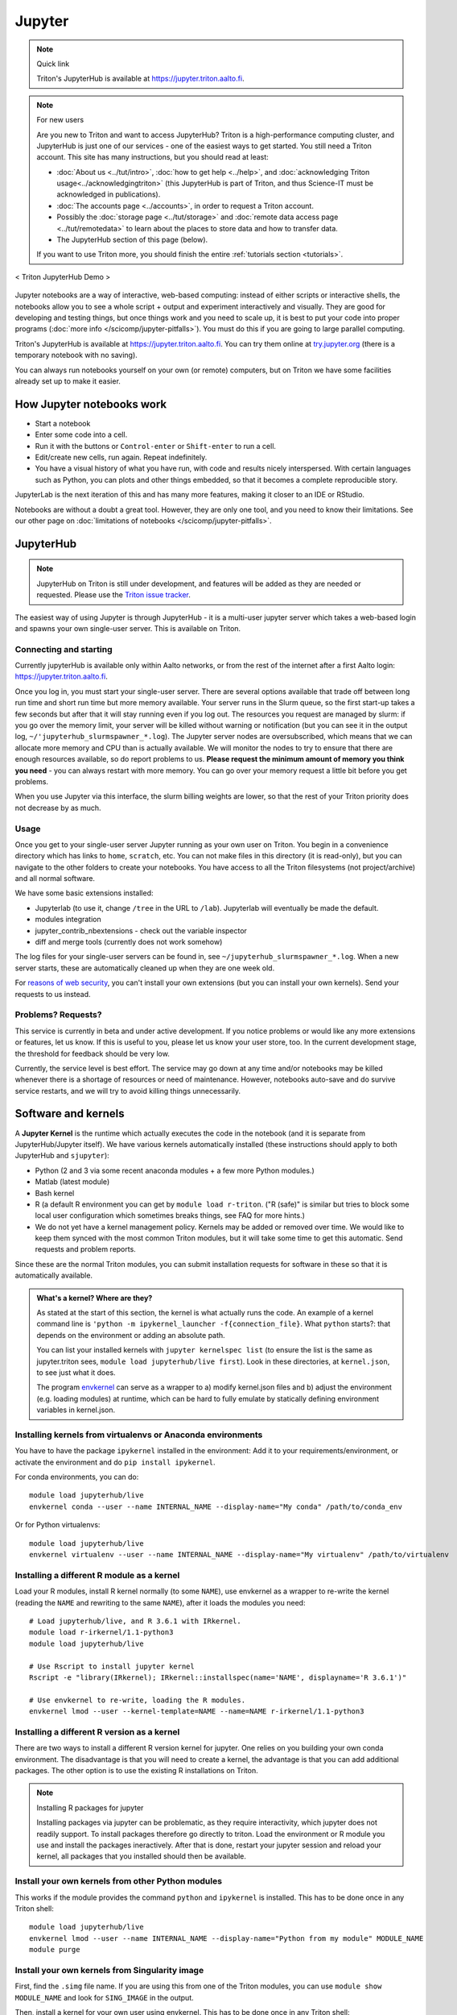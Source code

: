 =======
Jupyter
=======

.. note:: Quick link

   Triton's JupyterHub is available at
   https://jupyter.triton.aalto.fi.

.. note:: For new users

   Are you new to Triton and want to access JupyterHub?  Triton is a
   high-performance computing cluster, and JupyterHub is just one of
   our services - one of the easiest ways to get started.  You still
   need a Triton account.  This site has many instructions, but you
   should read at least:

   * :doc:`About us <../tut/intro>`, :doc:`how to get help
     <../help>`, and :doc:`acknowledging Triton
     usage<../acknowledgingtriton>` (this JupyterHub is part of
     Triton, and thus Science-IT must be acknowledged in publications).
   * :doc:`The accounts page <../accounts>`, in order to request a
     Triton account.
   * Possibly the :doc:`storage page <../tut/storage>` and
     :doc:`remote data access page <../tut/remotedata>` to learn about
     the places to store data and how to transfer data.
   * The JupyterHub section of this page (below).

   If you want to use Triton more, you should finish the entire
   :ref:`tutorials section <tutorials>`.

.. figure:: /images/jupyter_demo.gif
   :scale: 60%
   :align: center
   :alt: alternate text
   :figclass: align-center

   < Triton JupyterHub Demo >

Jupyter notebooks are a way of interactive, web-based computing:
instead of either scripts or interactive shells, the notebooks allow
you to see a whole script + output and experiment interactively and
visually.  They are good for developing and testing things, but once
things work and you need to scale up, it is best to put your code into
proper programs (:doc:`more info </scicomp/jupyter-pitfalls>`).  You
must do this if you are going to large parallel
computing.

Triton's JupyterHub is available at https://jupyter.triton.aalto.fi.
You can try them online at `try.jupyter.org
<https://try.jupyter.org/>`_ (there is a temporary notebook with no
saving).

You can always run notebooks yourself on your own (or remote)
computers, but on Triton we have some facilities already set up to
make it easier.


How Jupyter notebooks work
==========================
* Start a notebook
* Enter some code into a cell.
* Run it with the buttons or ``Control-enter`` or ``Shift-enter`` to
  run a cell.
* Edit/create new cells, run again.  Repeat indefinitely.
* You have a visual history of what you have run, with code and
  results nicely interspersed.  With certain languages such as Python,
  you can plots and other things embedded, so that it becomes a
  complete reproducible story.

JupyterLab is the next iteration of this and has many more features,
making it closer to an IDE or RStudio.

Notebooks are without a doubt a great tool.  However, they are only
one tool, and you need to know their limitations.  See our other page
on :doc:`limitations of notebooks </scicomp/jupyter-pitfalls>`.



JupyterHub
==========

.. note::

   JupyterHub on Triton is still under development, and features will
   be added as they are needed or requested.  Please use the `Triton
   issue tracker
   <https://version.aalto.fi/gitlab/AaltoScienceIT/triton/issues>`__.

The easiest way of using Jupyter is through JupyterHub - it is a
multi-user jupyter server which takes a web-based login and spawns
your own single-user server.  This is available on Triton.

Connecting and starting
-----------------------
Currently jupyterHub is available only within Aalto networks, or from
the rest of the internet after a first Aalto login:
https://jupyter.triton.aalto.fi.

..
    If you are not within the Aalto
    networks (aalto open is not), either connect to the Aalto VPN (see
    `it.aalto.fi <https://it.aalto.fi>`__ or
    :doc:`../../aalto/remoteaccess`, this is the easiest and best
    supported) or
    set up a SSH proxy as described right below.
    You must also have a :doc:`Triton account <../accounts>`.

Once you log in, you must start your single-user server.  There are
several options available that trade off between long run time and
short run time but more memory available.  Your server runs in the
Slurm queue, so the first start-up takes a few seconds but after that
it will stay running even if you log out.  The resources you request
are managed by slurm: if you go over the memory limit, your server
will be killed without warning or notification (but you can see it in
the output log, ``~/'jupyterhub_slurmspawner_*.log``).  The Jupyter
server nodes are oversubscribed, which means that we can allocate more
memory and CPU than is actually available.  We will monitor the nodes
to try to ensure that there are enough resources available, so do
report problems to us.  **Please request the minimum amount of memory
you think you need** - you can always restart with more memory.  You
can go over your memory request a little bit before you get problems.

When you use Jupyter via this interface, the slurm billing weights are
lower, so that the rest of your Triton priority does not decrease by
as much.

..
    Proxy for remote access
    ~~~~~~~~~~~~~~~~~~~~~~~

    When connecting to JupyterHub outside of Aalto networks, you need to
    connect somehow.  This describes how you can do it using SSH.  Using
    the Aalto VPN is easier (Aalto laptops have it set up by default).  In
    a few weeks, this should no longer be needed.

    If you use the proxy instead of the VPN:

    * Install the proxy extension

    * Install the extension FoxyProxy Standard (Firefox or Chrome).
      Some versions do not work properly: the 5.x series for Firefox may
      not work, but older and newer does.

      * Create a new proxy rule with the pattern ``*jupyter.triton.aalto.fi*``.

    * Proxy type: SOCKS5, Proxy URL: ``localhost``, port ``8123``.

      * SSH to kosh or some other Aalto computer and use the ``-D 8123``.
    This starts a proxy on your computer on port 8123.  This has to
      always be running whenever you connect to the notebook.

      * ``ssh -D 8123
	username@kosh.aalto.fi``.

    Now, when you go to ``jupyter.triton.aalto.fi``, you will
    *automatically* connect to the right place on Triton via FoxyProxy and
    the SSH proxy and can use Jupyter like normal.  But if the ssh
    connection goes down, then you can't connect and will get errors, and
    you will have to remember to restart it.  You should also remember
    that it will require SSH *inside* of Aalto too: it's simplest disable
    FoxyProxy inside of Aalto networks and enable only when you need.


Usage
-----
Once you get to your single-user server Jupyter running as your own
user on Triton.  You begin in a convenience directory which has links to
``home``, ``scratch``, etc.  You can not make files in this directory
(it is read-only), but you can navigate to the other folders to create
your notebooks.  You have access to all the Triton filesystems (not
project/archive) and all normal software.

We have some basic extensions installed:

* Jupyterlab (to use it, change ``/tree`` in the URL to ``/lab``).
  Jupyterlab will eventually be made the default.
* modules integration
* jupyter_contrib_nbextensions - check out the variable inspector
* diff and merge tools (currently does not work somehow)

The log files for your single-user servers can be found in, see
``~/jupyterhub_slurmspawner_*.log``.  When a new server starts, these
are automatically cleaned up when they are one week old.

For `reasons of web security
<https://jupyterhub.readthedocs.io/en/latest/reference/websecurity.html>`__,
you can't install your own extensions (but you can install your own
kernels).  Send your requests to us instead.

Problems?  Requests?
--------------------
This service is currently in beta and under active development.  If
you notice problems or would like any more extensions or features, let
us know.  If this is useful to you, please let us know your user
store, too.  In the current development stage, the threshold for
feedback should be very low.

Currently, the service level is best effort.  The service may go down
at any time and/or notebooks may be killed whenever there is a
shortage of resources or need of maintenance.  However, notebooks
auto-save and do survive service restarts, and we will try to avoid
killing things unnecessarily.



Software and kernels
====================
A **Jupyter Kernel** is the runtime which actually executes the code
in the notebook (and it is separate from JupyterHub/Jupyter
itself). We have various kernels automatically installed (these
instructions should apply to both JupyterHub and ``sjupyter``):

* Python (2 and 3 via some recent anaconda modules + a few
  more Python modules.)
* Matlab (latest module)
* Bash kernel
* R (a default R environment you can get by ``module load r-triton``.
  ("R (safe)" is similar but tries to block some local user configuration
  which sometimes breaks things, see FAQ for more hints.)
* We do not yet have a kernel management policy.  Kernels may be added
  or removed over time.  We would like to keep them synced with the
  most common Triton modules, but it will take some time to get this
  automatic.  Send requests and problem reports.

Since these are the normal Triton modules, you can submit installation
requests for software in these so that it is automatically available.

.. admonition:: What's a kernel?  Where are they?
   :class: dropdown

   As stated at the start of this section, the kernel is what actually
   runs the code.  An example of a kernel command line is ``'python -m
   ipykernel_launcher -f{connection_file}``.  What ``python`` starts?:
   that depends on the environment or adding an absolute path.

   You can list your installed kernels with ``jupyter kernelspec
   list`` (to ensure the list is the same as jupyter.triton sees,
   ``module load jupyterhub/live first``).  Look in these directories,
   at ``kernel.json``, to see just what it does.

   The program `envkernel <https://github.com/NordicHPC/envkernel>`__
   can serve as a wrapper to a) modify kernel.json files and b) adjust
   the environment (e.g. loading modules) at runtime, which can be
   hard to fully emulate by statically defining environment variables
   in kernel.json.



Installing kernels from virtualenvs or Anaconda environments
------------------------------------------------------------

You have to have the package ``ipykernel`` installed in the
environment: Add it to your requirements/environment, or activate the
environment and do ``pip install ipykernel``.

For conda environments, you can do::

  module load jupyterhub/live
  envkernel conda --user --name INTERNAL_NAME --display-name="My conda" /path/to/conda_env

Or for Python virtualenvs::

  module load jupyterhub/live
  envkernel virtualenv --user --name INTERNAL_NAME --display-name="My virtualenv" /path/to/virtualenv

Installing a different R module as a kernel
-------------------------------------------

Load your R modules, install R kernel normally (to some ``NAME``),
use envkernel as a wrapper to re-write the kernel (reading the
``NAME`` and rewriting to the same ``NAME``), after it loads the
modules you need::

  # Load jupyterhub/live, and R 3.6.1 with IRkernel.
  module load r-irkernel/1.1-python3
  module load jupyterhub/live

  # Use Rscript to install jupyter kernel
  Rscript -e "library(IRkernel); IRkernel::installspec(name='NAME', displayname='R 3.6.1')"

  # Use envkernel to re-write, loading the R modules.
  envkernel lmod --user --kernel-template=NAME --name=NAME r-irkernel/1.1-python3


Installing a different R version as a kernel
--------------------------------------------

There are two ways to install a different R version kernel for jupyter. One relies on you building your own conda environment. 
The disadvantage is that you will need to create a kernel, the advantage is that you can add additional packages. The other option
is to use the existing R installations on Triton.

.. tabs::

  .. tab:: Using a conda environment
     
        You will need to create your own conda environment with all packages that are necessary
        to deploy the environment as a kernel.::

           # Load and miniconda before creating your environment - this provides mamba that is used to create your environment
           module load miniconda

        Create your conda environment, selecting a ``NAME`` for the environment.::

           # This will use the latest R version on conda-forge. If you need a specific version you can specify it
           # as r-essentials=X.X.X, where X.X.X is your required R version number
           mamba create -n NAME -c conda-forge r-essentials r-irkernel 
           # If Mamba doesn't work you can also replace it with conda, but usually mamba is a lot faster

        The next steps are the same as building a Kernel, except for activating the environment instead of 
        loading the r-irkernel module, since this module depends on the R version.
        the ``displayname`` will be what will be displayed on jupyter ::
        
          # Use Rscript to install jupyter kernel, you need the environment for this.
          # You need the Python `jupyter` command so R can know the right place to
          # install the kernel (provided by jupyterhub/live)
          module load jupyterhub/live
          source activate NAME
          Rscript -e "library(IRkernel); IRkernel::installspec(name='NAME', displayname='YOUR R Version')"
          conda deactivate NAME

          # For R versions before 4, you need to install the kernel. After version 4 IRkernel automatically installs it.
          envkernel lmod --user --kernel-template=NAME --name=NAME
    
  .. tab:: Using existing Triton installations of R

       First, you need to load the R version you want to create 
       to deploy the environment as a kernel.::

         module spider r
         # Select one of the displayed R versions and load it with the following line
         module load r/THE_VERSION_YOU_WANT

       Start R and install the IRkernel package. ::

         # start R
         R
         # In R install the IRkernel package (to your home directory)
         install.packages('IRkernel') 
         # exit R again

       Create the installation specs using Rscript and IRKernel. Select a ``NAME`` for the environment specification
       that can be used to install it. The
       Next install the jupyter kernel. Here you need to select the ``NAME`` given before. 
       The NAME is what is will be referred to for installation, while ``DISPLAYNAME`` will be displayed in jupyter::

         # Use Rscript to install the jupyter kernel. The jupyterhub/live module is required to point R at the right place for jupyter
         module load jupyterhub/live
         Rscript -e "library(IRkernel); IRkernel::installspec(name='NAME', displayname='DISPLAYNAME')"
         # For R versions before 4, you need to install the kernel. After version 4 IRkernel automatically installs it.
         envkernel lmod --user --kernel-template=NAME --name=IMAGENAME YOURRMODULE
         # YOURRMODULE should match the module you loaded above (THE_VERSION_YOU_WANT above)

.. note:: Installing R packages for jupyter

  Installing packages via jupyter can be problematic, as they require interactivity, which jupyter does not readily support.
  To install packages therefore go directly to triton. Load the environment or R module you use and install the packages 
  ineractively. After that is done, restart your jupyter session and reload your kernel, all packages that you installed should
  then be available.

Install your own kernels from other Python modules
--------------------------------------------------

This works if the module provides the command ``python`` and
``ipykernel`` is installed.  This has
to be done once in any Triton shell::

  module load jupyterhub/live
  envkernel lmod --user --name INTERNAL_NAME --display-name="Python from my module" MODULE_NAME
  module purge

Install your own kernels from Singularity image
-----------------------------------------------
First, find the ``.simg`` file name.  If you are using this from one
of the Triton modules, you can use ``module show MODULE_NAME`` and
look for ``SING_IMAGE`` in the output.

Then, install a kernel for your own user using envkernel.  This has to
be done once in any Triton shell::

  module load jupyterhub/live
  envkernel singularity --user --name KERNEL_NAME --display-name="Singularity my kernel" SIMG_IMAGE
  module purge

As with the above, the image has to provide a ``python`` command and
have ``ipykernel`` installed (assuming you want to use Python, other
kernels have different requirements).

Julia
-----

Julia: currently doesn't seem to play nicely with global
installations (so we can't install it for you, if anyone knows
something otherwise, let us know).
Roughly, these steps should work to install the kernel yourself::

  module load julia
  module load jupyterhub/live
  julia

  julia> Pkg.add("IJulia")

If this doesn't work, it may think it is already installed.  Force
it with this::

  julia> using IJulia
  julia> installkernel("julia")



Install your own non-Python kernels
-----------------------------------
* First, ``module load jupyterhub/live``.  This loads
  the anaconda environment which contains all the server code and
  configuration.  (This step may not be needed for all kernels)
* Follow the instructions you find for your kernel.  You may need to
  specify ``--user`` or some such to have it install in your user
  directory.
* You can check your own kernels in
  ``~/.local/share/jupyter/kernels/``.

If your kernel involves loading a :doc:`module </triton/tut/modules>`,
you can either a) load the modules within the notebook server
("softwares" tab in the menu), or b) update your ``kernel.json`` to
include the required environment variables (see `kernelspec
<https://jupyter-client.readthedocs.io/en/stable/kernels.html>`__).
(We need to do some work to figure out just how this works).  Check
``/share/apps/jupyterhub/live/miniconda/share/jupyter/kernels/ir/kernel.json``
for an example of a kernel that loads a module first.

..
  This one-liner might help: ``( echo "  \"env\": {" ; for x in LD_LIBRARY_PATH LIBRARY_PATH MANPATH PATH PKG_CONFIG_PATH ; do echo "    \"$x\": \"${!x}\"", ; done ; echo "  }" ) >> ~/.local/share/jupyter/kernels/ir/kernel.json`` + then edit the JSON to make it valid.




Git integration
===============

You can enable git integration on Triton by using the following
lines from inside a git repository.  (This is normal nbdime, but uses
the centrally installed one so that you don't have to load a
particular conda environment first.  The ``sed`` command fixes
relative paths to absolute paths, so that you use the tools no matter
what modules you have loaded)::

  /share/apps/jupyterhub/live/miniconda/bin/nbdime config-git --enable
  sed --in-place -r 's@(= )[ a-z/-]*(git-nb)@\1/share/apps/jupyterhub/live/miniconda/bin/\2@' .git/config



FAQ/common problems
===================
* **Jupyterhub won't spawn my server: "Error: HTTP 500: Internal
  Server Error (Spawner failed to start [status=1]."**.  Is your home
  directory quota exceeded?  If that's not it, check the
  ``~/jupyterhub_slurmspawner_*`` logs then contact us.

* **My server has died mysteriously.**  This may happen if resource
  usage becomes too much and exceed the limits - Slurm will kill your
  notebook.  You can check the ``~/jupyterhub_slurmspawner_*`` log
  files for jupyterhub to be sure.

* **My server seems inaccessible / I can't get to the control panel to
  restart my server.  Especially with JupyterLab**.  In JupyterLab,
  use File→Hub Control Panel.  If you can't get there, you can change
  the URL to ``/hub/home``.

* **My R kernel keeps dying**.  Some people seem to have global R
  configuration, either in ``.bashrc`` or ``.Renviron`` or some such
  which globally, which even affects the R kernel here.  Things we
  have seen: pre-loading modules in ``.bashrc`` which conflict with
  the kernel R module; changing ``RLIBS`` in ``.Renviron``.  You can
  either (temporarily or permanently) remove these changes, or you
  could `install your own R kernel <https://irkernel.github.io/>`__.
  If you install your own, it is up to you to maintain it (and
  remember that you installed it).

* "Spawner pending" when you try to start - this is hopefully fixed in `issue
  #1534/#1533
  <https://github.com/jupyterhub/jupyterhub/issues/1534>`__ in
  JupyterHub.  Current recommendation: wait a bit and return to
  JupyterHub home page and see if the server has started.  Don't click
  the button twice!


See also
========
* https://jupyter.org

  * Online demos and live tutorial: https://jupyter.org/try (use the
    Python one)

* Jupyter basic tutorial: https://www.youtube.com/watch?v=HW29067qVWk
  (this is just the first link on youtube - there are many more too)

* More advanced tutorial: `Data Science is Software
  <https://www.youtube.com/watch?v=EKUy0TSLg04>`__ (this is not just a
  Jupyter tutorial, but about the whole data science workflow using
  Jupyter.  It is annoying long (2 hours), but *very* complete and
  could be considered good "required watching")

* :doc:`/scicomp/jupyter-pitfalls`

* CSC has this service, too, however there is no long term storage yet
  so there is limited usefulness for research: https://notebooks.csc.fi/

Our configuration is available on Github.  Theoretically, all the
pieces are here but it is not yet documented well and not yet
generalizable.  The Ansible role is a good start but the jupyterhub
config and setup is hackish.

* Ansible config role:
  https://github.com/AaltoSciComp/ansible-role-fgci-jupyterhub
* Configuration and automated conda environment setup:
  https://github.com/AaltoSciComp/triton-jupyterhub

..
  Matlab support:
    pip install matlab_kernel
    cd $MATLABROOT/extern/engines/python/
    python setup.py
